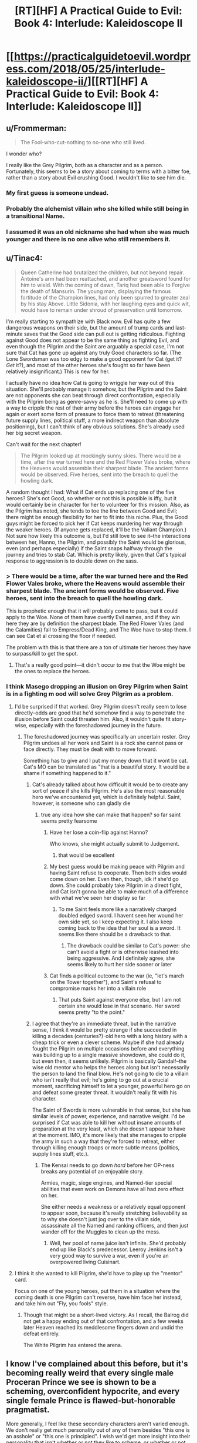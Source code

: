#+TITLE: [RT][HF] A Practical Guide to Evil: Book 4: Interlude: Kaleidoscope II

* [[https://practicalguidetoevil.wordpress.com/2018/05/25/interlude-kaleidoscope-ii/][[RT][HF] A Practical Guide to Evil: Book 4: Interlude: Kaleidoscope II]]
:PROPERTIES:
:Author: Zayits
:Score: 82
:DateUnix: 1527220901.0
:DateShort: 2018-May-25
:END:

** u/Frommerman:
#+begin_quote
  The Fool-who-cut-nothing to no-one who still lived.
#+end_quote

I wonder who?

I really like the Grey Pilgrim, both as a character and as a person. Fortunately, this seems to be a story about coming to terms with a bitter foe, rather than a story about Evil crushing Good. I wouldn't like to see him die.
:PROPERTIES:
:Author: Frommerman
:Score: 21
:DateUnix: 1527222715.0
:DateShort: 2018-May-25
:END:

*** My first guess is someone undead.
:PROPERTIES:
:Author: PrettyDecentSort
:Score: 3
:DateUnix: 1527223783.0
:DateShort: 2018-May-25
:END:


*** Probably the alchemist villain who she killed while still being in a transitional Name.
:PROPERTIES:
:Author: Zayits
:Score: 2
:DateUnix: 1527224825.0
:DateShort: 2018-May-25
:END:


*** I assumed it was an old nickname she had when she was much younger and there is no one alive who still remembers it.
:PROPERTIES:
:Score: 1
:DateUnix: 1527432173.0
:DateShort: 2018-May-27
:END:


** u/Tinac4:
#+begin_quote
  Queen Catherine had brutalized the children, but not beyond repair. Antoine's arm had been reattached, and another greatsword found for him to wield. With the coming of dawn, Tariq had been able to Forgive the death of Mansurin. The young man, displaying the famous fortitude of the Champion lines, had only been spurred to greater zeal by his stay Above. Little Sidonia, with her laughing eyes and quick wit, would have to remain under shroud of preservation until tomorrow.
#+end_quote

I'm really starting to sympathize with Black now. Evil has quite a few dangerous weapons on their side, but the amount of trump cards and last-minute saves that the Good side can pull out is getting ridiculous. Fighting against Good does not appear to be the same thing as fighting Evil, and even though the Pilgrim and the Saint are arguably a special case, I'm not sure that Cat has gone up against any truly Good characters so far. (The Lone Swordsman was too edgy to make a good opponent for Cat (get it? /Get/ it?), and most of the other heroes she's fought so far have been relatively insignificant.) This is new for her.

I actually have no idea how Cat is going to wriggle her way out of this situation. She'll probably manage it somehow, but the Pilgrim and the Saint are not opponents she can beat through direct confrontation, especially with the Pilgrim being as genre-savvy as he is. She'll need to come up with a way to cripple the rest of their army before the heroes can engage her again or exert some form of pressure to force them to retreat (threatening future supply lines, political stuff, a more indirect weapon than absolute positioning), but I can't think of any obvious solutions. She's already used her big secret weapon.

Can't wait for the next chapter!

#+begin_quote
  The Pilgrim looked up at mockingly sunny skies. There would be a time, after the war turned here and the Red Flower Vales broke, where the Heavens would assemble their sharpest blade. The ancient forms would be observed. Five heroes, sent into the breach to quell the howling dark.
#+end_quote

A random thought I had: What if Cat ends up replacing one of the five heroes? She's not Good, so whether or not this is possible is iffy, but it would certainly be in character for her to volunteer for this mission. Also, as the Pilgrim has noted, she tends to toe the line between Good and Evil; there might be enough flexibility for her to fit into this niche. Plus, the Good guys might be forced to pick her if Cat keeps murdering her way through the weaker heroes. (If anyone gets replaced, it'll be the Valiant Champion.) Not sure how likely this outcome is, but I'd still love to see it--the interactions between her, Hanno, the Pilgrim, and possibly the Saint would be glorious, even (and perhaps especially) if the Saint snaps halfway through the journey and tries to stab Cat. Which is pretty likely, given that Cat's typical response to aggression is to double down on the sass.
:PROPERTIES:
:Author: Tinac4
:Score: 19
:DateUnix: 1527223202.0
:DateShort: 2018-May-25
:END:

*** > There would be a time, after the war turned here and the Red Flower Vales broke, where the Heavens would assemble their sharpest blade. The ancient forms would be observed. Five heroes, sent into the breach to quell the howling dark.

This is prophetic enough that it will probably come to pass, but it could apply to the Woe. None of them have overtly Evil names, and if they win here they are by definition the sharpest blade. The Red Flower Vales (and the Calamities) fall to Empress/Dead King, and The Woe have to stop them. I can see Cat et al crossing the floor if needed.

The problem with this is that there are a ton of ultimate tier heroes they have to surpass/kill to get the spot.
:PROPERTIES:
:Author: rumblestiltsken
:Score: 2
:DateUnix: 1527408741.0
:DateShort: 2018-May-27
:END:

**** That's a really good point---it didn't occur to me that the Woe might be the ones to replace the heroes.
:PROPERTIES:
:Author: Tinac4
:Score: 1
:DateUnix: 1527434317.0
:DateShort: 2018-May-27
:END:


*** I think Masego dropping an illusion on Grey Pilgrim when Saint is in a fighting m ood will solve Grey Pilgrim as a problem.
:PROPERTIES:
:Author: TaltosDreamer
:Score: 2
:DateUnix: 1527223434.0
:DateShort: 2018-May-25
:END:

**** I'd be surprised if that worked. Grey Pilgrim doesn't really seem to lose directly--odds are good that he'd somehow find a way to penetrate the illusion before Saint could threaten him. Also, it wouldn't quite fit story-wise, especially with the foreshadowed journey in the future.
:PROPERTIES:
:Author: Tinac4
:Score: 10
:DateUnix: 1527223564.0
:DateShort: 2018-May-25
:END:

***** The foreshadowed journey was specifically an uncertain roster. Grey Pilgrim undoes all her work and Saint is a rock she cannot pass or face directly. They must be dealt with to move forward.

Something has to give and I put my money down that it wont be cat. Cat's MO can be translated as "that is a beautiful story. It would be a shame if something happened to it."
:PROPERTIES:
:Author: TaltosDreamer
:Score: 8
:DateUnix: 1527223847.0
:DateShort: 2018-May-25
:END:

****** Cat's already talked about how difficult it would be to create any sort of peace if she kills Pilgrim. He's also the most reasonable hero we've encountered yet, which is definitely helpful. Saint, however, is someone who can gladly die
:PROPERTIES:
:Author: HallowedThoughts
:Score: 16
:DateUnix: 1527224239.0
:DateShort: 2018-May-25
:END:

******* true any idea how she can make that happen? so far saint seems pretty fearsome
:PROPERTIES:
:Author: TaltosDreamer
:Score: 1
:DateUnix: 1527224305.0
:DateShort: 2018-May-25
:END:

******** Have her lose a coin-flip against Hanno?

Who knows, she might actually submit to Judgement.
:PROPERTIES:
:Author: Nimelennar
:Score: 3
:DateUnix: 1527383315.0
:DateShort: 2018-May-27
:END:

********* that would be excellent
:PROPERTIES:
:Author: TaltosDreamer
:Score: 1
:DateUnix: 1527387137.0
:DateShort: 2018-May-27
:END:


******** My best guess would be making peace with Pilgrim and having Saint refuse to cooperate. Then both sides would come down on her. Even then, though, idk if she'd go down. She could probably take Pilgrim in a direct fight, and Cat isn't gonna be able to make much of a difference with what we've seen her display so far
:PROPERTIES:
:Author: HallowedThoughts
:Score: 2
:DateUnix: 1527224409.0
:DateShort: 2018-May-25
:END:

********* To me Saint feels more like a narratively charged doubled edged sword. I havent seen her wound her own side yet, so I keep expecting it. I also keep coming back to the idea that her soul is a sword. It seems like there should be a drawback to that.
:PROPERTIES:
:Author: TaltosDreamer
:Score: 7
:DateUnix: 1527224591.0
:DateShort: 2018-May-25
:END:

********** The drawback could be similar to Cat's power: she can't avoid a fight or is otherwise leashed into being aggressive. And I definitely agree, she seems likely to hurt her side sooner or later
:PROPERTIES:
:Author: HallowedThoughts
:Score: 8
:DateUnix: 1527224655.0
:DateShort: 2018-May-25
:END:


******** Cat finds a political outcome to the war (ie, "let's march on the Tower together"), and Saint's refusal to compromise marks her into a villain role
:PROPERTIES:
:Author: UPBOAT_FORTRESS_2
:Score: 2
:DateUnix: 1527263971.0
:DateShort: 2018-May-25
:END:

********* That puts Saint against everyone else, but I am not certain she would lose in that scenario. Her sword seems pretty "to the point."
:PROPERTIES:
:Author: TaltosDreamer
:Score: 1
:DateUnix: 1527266466.0
:DateShort: 2018-May-25
:END:


****** I agree that they're an immediate threat, but in the narrative sense, I think it would be pretty strange if she succeeded in killing a decades (centuries?)-old hero with a long history with a cheap trick or even a clever scheme. Maybe if she had already fought the Pilgrim on multiple occasions before and everything was building up to a single massive showdown, she could do it, but even then, it seems unlikely. Pilgrim is basically Gandalf--the wise old mentor who helps the heroes along but isn't necessarily the person to land the final blow. He's not going to die to a villain who isn't really that evil; he's going to go out at a crucial moment, sacrificing himself to let a younger, powerful hero go on and defeat some greater threat. It wouldn't really fit with his character.

The Saint of Swords is more vulnerable in that sense, but she has similar levels of power, experience, and narrative weight. I'd be surprised if Cat was able to kill her without insane amounts of preparation at the very least, which she doesn't appear to have at the moment. IMO, it's more likely that she manages to cripple the army in such a way that they're forced to retreat, either through killing enough troops or more subtle means (politics, supply lines stuff, etc.).
:PROPERTIES:
:Author: Tinac4
:Score: 3
:DateUnix: 1527224344.0
:DateShort: 2018-May-25
:END:

******* The Kensai needs to go down /hard/ before her OP-ness breaks any potential of an enjoyable story.

Armies, magic, siege engines, and Named-tier special abilities that even work on Demons have all had zero effect on her.

She either needs a weakness or a relatively equal opponent to appear soon, because it's really stretching believability as to why she doesn't just jog over to the villain side, assassinate all the Named and ranking officers, and then just wander off for the Muggles to clean up the mess.
:PROPERTIES:
:Author: RynnisOne
:Score: 3
:DateUnix: 1527264003.0
:DateShort: 2018-May-25
:END:

******** Well, her pool of name juice isn't infinite. She'd probably end up like Black's predecessor. Leeroy Jenkins isn't a very good way to survive a war, even if you're an overpowered living Cuisinart.
:PROPERTIES:
:Author: Hoactzins
:Score: 5
:DateUnix: 1527276260.0
:DateShort: 2018-May-25
:END:


**** I think it she wanted to kill Pilgrim, she'd have to play up the "mentor" card.

Focus on one of the young heroes, put them in a situation where the coming death is one Pilgrim can't reverse, have him face her instead, and take him out "Fly, you fools" style.
:PROPERTIES:
:Author: Nimelennar
:Score: 1
:DateUnix: 1527248247.0
:DateShort: 2018-May-25
:END:

***** Though that might be a short-lived victory. As I recall, the Balrog did not get a happy ending out of that confrontation, and a few weeks later Heaven reached its meddlesome fingers down and undid the defeat entirely.

The White Pilgrim has entered the arena.
:PROPERTIES:
:Author: Esryok
:Score: 7
:DateUnix: 1527279465.0
:DateShort: 2018-May-26
:END:


** I know I've complained about this before, but it's becoming really weird that every single male Proceran Prince we see is shown to be a scheming, overconfident hypocrite, and every single female Prince is flawed-but-honorable pragmatist.

More generally, I feel like these secondary characters aren't varied enough. We don't really get much personality out of any of them besides "this one is an asshole" or "this one is principled". I wish we'd get more insight into their personality that isn't whether or not they like to scheme, or whether or not they're racist; most of them show very little self-awareness, if any.

Stuff like "This character has no military experience, but he has spent months before the campaign reading every military book he could find. He hope that's going to be enough".

Or "This character usually doesn't like working with Chosen. She's seen them upset the balance of power all too often during the Proceran civil war, making what should have been a sure victory turn into a defeat in a blink. She's been told that such was the natural order of things, for there was no higher arbiter for a war than the Heavens, and that wanting to decide battles through pure armies and logistics was Evil, but she couldn't help empathize with the perspective. It's funny, now that she's facing Evil, with Chosen on her side and logistics on theirs, she still feels drawn to the same perspective. Is it insanity, that she thinks her side ought to lose the coming battle? She tries push out the thoughts, as she addresses the other Princes."

My point is, I think the story should have more characterization that's orthogonal to whether or not they're Evil or honorable or racist; characterization that's no meant to make us like them or dislike them. ([[/u/ErraticErrata][u/ErraticErrata]])
:PROPERTIES:
:Author: CouteauBleu
:Score: 48
:DateUnix: 1527226687.0
:DateShort: 2018-May-25
:END:

*** I believe that this story is using an unreliable narrator, hence the flat descriptions. What we are seeing now is Grey Pilgrim's inability to fault women, while discerning only greed from male motives. Definitely seems plausible judging by the past chapters and some details that have been reinterpreted after the fact.

Edit: graham crackers y'all
:PROPERTIES:
:Author: Chesheire
:Score: 18
:DateUnix: 1527245171.0
:DateShort: 2018-May-25
:END:

**** It would be oddly amusing if it turned out that the grey pilgrim is sexist.

He's supposed to be the old wizened hero, that dispenses wisdom the protagonist. Now most old fantasy was pretty heavily set in the gender roles, so we can find some basis there that the women are pure princess and victim of manipulation, but PgtE world so far seems relatively egalitarian on the gender issue. Like, there are some things like Goblins being a matriarchy but unless procer is a hotbed of it, there isn't much of a basis for the grey pilgrim to fall into that trap. (Though the title "first prince of procer" being a kind of weird about it, why not first princess?)
:PROPERTIES:
:Author: Oaden
:Score: 16
:DateUnix: 1527249611.0
:DateShort: 2018-May-25
:END:


*** I think instead of assuming it's a flaw you should attempt a charitable reading. There are plenty of Non-Procerean male secondary characters in the story that don't fit your mould so I doubt this is a simple oversight. Adjutant, Robber, Ratface, Black, Warlock are all hyper-competent.

So what do we know about Procerean society? We know Procerean Princes are scheming because that is the nature of their reality. It's scheme or be out maneuvered and killed, game of thrones style. We also know Cordelia being a woman as First Prince is novel and she purposefully didn't take the feminized title to project power. This implies that while women rule in today's Procer they aren't normally considered Claimants to the grand prize of the throne. Likely, this means women rulers generally do not have to play the "game" of scheming as much as long as they can avoid getting usurped up by a neighboring kingdom during the decades of civil war. Hence a general competence and martial prowess being required for Procean women rulers.
:PROPERTIES:
:Score: 8
:DateUnix: 1527253888.0
:DateShort: 2018-May-25
:END:


** u/werafdsaew:
#+begin_quote
  All the others had warmed to Tariq, after Laurence acted as offensively in councils as she could
#+end_quote

So the Grey Pilgrim and the Saint of Sword are playing a good cop, bad cop routine.
:PROPERTIES:
:Author: werafdsaew
:Score: 13
:DateUnix: 1527229151.0
:DateShort: 2018-May-25
:END:

*** Best cop, Murder cop.
:PROPERTIES:
:Author: WalterTFD
:Score: 11
:DateUnix: 1527253586.0
:DateShort: 2018-May-25
:END:


** Fan theory: The emotionless Prince is Assassin coming in for the long con. On another note both old heroes think the worst is yet to come. I'm curious to see if that's a premonition for what comes after this or for this battle. If its this battle, Cat's going to be doing something real interesting when asleep...
:PROPERTIES:
:Author: UserAns22
:Score: 11
:DateUnix: 1527222391.0
:DateShort: 2018-May-25
:END:

*** I dunno, Assassin being right in the midst of the entire camp with some of the world's most powerful heroic Names?

I don't see that story ending well for him.
:PROPERTIES:
:Author: cyberdsaiyan
:Score: 13
:DateUnix: 1527225745.0
:DateShort: 2018-May-25
:END:

**** Depends if he chose a narratively appropriate moment to strike. Or maybe can expand his assassination skills (aspects, whatever) to /things/, in the same way Saint seems able to cut concepts. If he could cause an entire campaign to sicken and die, for example.

Or the Prince might just be a classic sociopath, I guess. But that's no fun.
:PROPERTIES:
:Author: notagiantdolphin
:Score: 6
:DateUnix: 1527227524.0
:DateShort: 2018-May-25
:END:

***** I had a thought that he might be one of Malicia's agents who survived the purge.
:PROPERTIES:
:Author: cyberdsaiyan
:Score: 5
:DateUnix: 1527228115.0
:DateShort: 2018-May-25
:END:

****** Well Thief managed to waltz through the camp so they don't have anyone that can pierce Aspect disguises. It's a neat possibility. I think Black needs him for whatever is happening in the Vales though.
:PROPERTIES:
:Author: Solaire145
:Score: 2
:DateUnix: 1527265825.0
:DateShort: 2018-May-25
:END:


** Looks like Grey Pilgrim has once-a-day resurrection and isn't just a super good healer

"coming of dawn" but not "passing of dawn" - perhaps the Grey Pilgrim is strongest when the sun rises (and can only heal or do his super magics during this brief time)? or maybe just being pedantic
:PROPERTIES:
:Author: BausMANGO
:Score: 11
:DateUnix: 1527222493.0
:DateShort: 2018-May-25
:END:

*** I feel like Forgive is one of his aspects.
:PROPERTIES:
:Author: WalterTFD
:Score: 7
:DateUnix: 1527253565.0
:DateShort: 2018-May-25
:END:


*** Would fit into him being a kind of Gandalf
:PROPERTIES:
:Author: Oaden
:Score: 6
:DateUnix: 1527249717.0
:DateShort: 2018-May-25
:END:


*** I read it as he has a 1/Day /Resurrection/ power that recharges as dawn, very much like something out if a pen and paper RPG.

However, the fact that he can bring them back just means that the villains will have to desecrate the hero corpses as a matter of survival (probably while being lectured as to how that makes them Evil by the side that gets free One Ups). Can he Rez them if they are missing a head? Not sure. Prettt certain they can't come back from Goblinfire though.
:PROPERTIES:
:Author: RynnisOne
:Score: 3
:DateUnix: 1527264186.0
:DateShort: 2018-May-25
:END:

**** They bothered with putting the staff hero under a shroud of preservation, so that would definitely imply that the condition of the body matters somehow to the resurrection.
:PROPERTIES:
:Author: Tallergeese
:Score: 2
:DateUnix: 1527270674.0
:DateShort: 2018-May-25
:END:


** So are we getting cats name or a mageso aspect? (He still hasnt showed a single one, unleashing a sun is just a basic power, plus hes actually emotionally invested)

Archer might also pop up of course
:PROPERTIES:
:Author: Oaden
:Score: 2
:DateUnix: 1527286183.0
:DateShort: 2018-May-26
:END:

